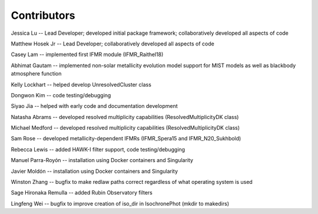 .. _contributors:

============
Contributors
============
Jessica Lu -- Lead Developer; developed initial package framework; collaboratively developed all aspects of code

Matthew Hosek Jr -- Lead Developer; collaboratively developed all aspects of code

Casey Lam -- implemented first IFMR module (IFMR_Raithel18)

Abhimat Gautam -- implemented non-solar metallicity evolution model
support for MIST models as well as blackbody atmosphere function

Kelly Lockhart -- helped develop UnresolvedCluster class

Dongwon Kim -- code testing/debugging

Siyao Jia -- helped with early code and documentation development

Natasha Abrams -- developed resolved multiplicity capabilities
(ResolvedMultiplicityDK class)

Michael Medford -- developed resolved multiplicity capabilities
(ResolvedMultiplicityDK class)

Sam Rose -- developed metallicity-dependent IFMRs (IFMR_Spera15 and IFMR_N20_Sukhbold)

Rebecca Lewis -- added HAWK-I filter support, code testing/debugging

Manuel Parra-Royón -- installation using Docker containers and Singularity

Javier Moldón -- installation using Docker containers and Singularity

Winston Zhang -- bugfix to make redlaw paths correct regardless of
what operating system is used

Sage Hironaka Remulla -- added Rubin Observatory filters

Lingfeng Wei -- bugfix to improve creation of iso_dir in IsochronePhot
(mkdir to makedirs)
